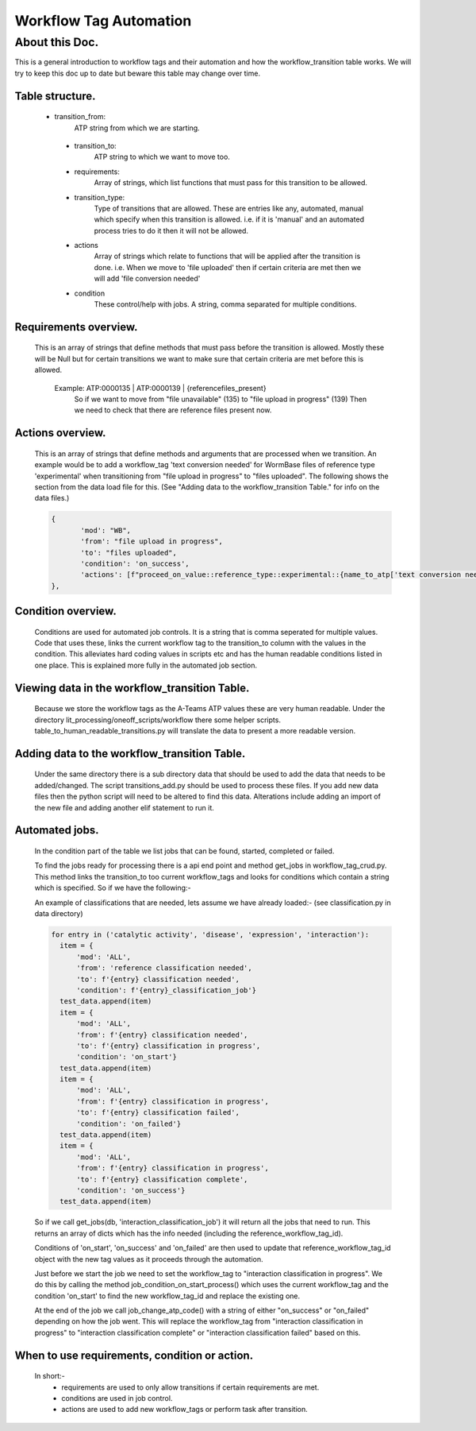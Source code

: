 Workflow Tag Automation
===================

About this Doc.
---------------

This is a general introduction to workflow tags and their automation and how the workflow_transition table works.
We will try to keep this doc up to date but beware this table may change over time.

Table structure.
^^^^^^^^^^^^^^^^

    .. code-block:: python

    ======                 ====                 ========  =======
    Column                 Type                 Nullable  Default
    ======                 ====                 ========  =======
    date_created           timestamp            False     None
    date_updated           timestamp            True      None
    workflow_transition_id integer              False     nextval(...)
    mod_id                 integer              False     None
    transition_from        character varying    False     None
    transition_to          character varying    False     None
    created_by             character varying    False     None
    updated_by             character varying    True      None
    requirements           character varying[]  True      None
    transition_type        character varying    False     'any'
    actions                character varying[]  True      None
    condition              character varying    True      None
    ======                 =====               ========   =======

   - transition_from:
       ATP string from which we are starting.
    - transition_to:
       ATP string to which we want to move too.
    - requirements:
       Array of strings, which list functions that must pass for this transition to be allowed.
    - transition_type:
       Type of transitions that are allowed. These are entries like
       any, automated, manual which specify when this transition is allowed.
       i.e. if it is 'manual' and an automated process tries to do it then
       it will not be allowed.
    - actions
       Array of strings which relate to functions that will be applied after the transition is done.
       i.e. When we move to 'file uploaded' then if certain criteria are met then we will add 'file conversion needed'
    - condition
       These control/help with jobs. A string, comma separated for multiple conditions.

Requirements overview.
^^^^^^^^^^^^^^^^^^^^^^

    This is an array of strings that define methods that must pass before the transition is allowed.
    Mostly these will be Null but for certain transitions we want to make sure that certain criteria are met
    before this is allowed.
     Example: ATP:0000135     | ATP:0000139   | {referencefiles_present}
              So if we want to move from "file unavailable" (135) to "file upload in progress" (139)
              Then we need to check that there are reference files present now.

Actions overview.
^^^^^^^^^^^^^^^^^
    This is an array of strings that define methods and arguments that are processed when we transition.
    An example would be to add a workflow_tag 'text conversion needed' for WormBase files of reference type
    'experimental' when transitioning from "file upload in progress" to "files uploaded".
    The following shows the section from the data load file for this.
    (See "Adding data to the workflow_transition Table." for info on the data files.)


    .. code-block:: python

     {
            'mod': "WB",
            'from': "file upload in progress",
            'to': "files uploaded",
            'condition': 'on_success',
            'actions': [f"proceed_on_value::reference_type::experimental::{name_to_atp['text conversion needed']}"]
     },


Condition overview.
^^^^^^^^^^^^^^^^^^^
    Conditions are used for automated job controls. It is a string that is comma seperated for multiple values.
    Code that uses these, links the current workflow tag to the transition_to column with the values in the condition.
    This alleviates hard coding values in scripts etc and has the human readable conditions listed in one place.
    This is explained more fully in the automated job section.


Viewing data in the workflow_transition Table.
^^^^^^^^^^^^^^^^^^^^^^^^^^^^^^^^^^^^^^^^^^^^^^

    Because we store the workflow tags as the A-Teams ATP values these are very human readable.
    Under the directory lit_processing/oneoff_scripts/workflow there some helper scripts.
    table_to_human_readable_transitions.py will translate the data to present a more readable version.

Adding data to the workflow_transition Table.
^^^^^^^^^^^^^^^^^^^^^^^^^^^^^^^^^^^^^^^^^^^^^

    Under the same directory there is a sub directory data that should be used to add the data that needs to be added/changed.
    The script transitions_add.py should be used to process these files.
    If you add new data files then the python script will need to be altered to find this data.
    Alterations include adding an import of the new file and adding another elif statement to run it.

Automated jobs.
^^^^^^^^^^^^^^^
    In the condition part of the table we list jobs that can be found, started, completed or failed.

    To find the jobs ready for processing there is a api end point and method get_jobs in workflow_tag_crud.py.
    This method links the transition_to too current workflow_tags and looks for conditions which contain a string which
    is specified. So if we have the following:-

    An example of classifications that are needed, lets assume we have already loaded:-
    (see classification.py in data directory)

    .. code-block:: python

      for entry in ('catalytic activity', 'disease', 'expression', 'interaction'):
        item = {
            'mod': 'ALL',
            'from': 'reference classification needed',
            'to': f'{entry} classification needed',
            'condition': f'{entry}_classification_job'}
        test_data.append(item)
        item = {
            'mod': 'ALL',
            'from': f'{entry} classification needed',
            'to': f'{entry} classification in progress',
            'condition': 'on_start'}
        test_data.append(item)
        item = {
            'mod': 'ALL',
            'from': f'{entry} classification in progress',
            'to': f'{entry} classification failed',
            'condition': 'on_failed'}
        test_data.append(item)
        item = {
            'mod': 'ALL',
            'from': f'{entry} classification in progress',
            'to': f'{entry} classification complete',
            'condition': 'on_success'}
        test_data.append(item)




    So if we call get_jobs(db, 'interaction_classification_job') it will return all the jobs that need to run.
    This returns an array of dicts which has the info needed (including the reference_workflow_tag_id).

    Conditions of 'on_start', 'on_success' and 'on_failed' are then used to update that reference_workflow_tag_id
    object with the new tag values as it proceeds through the automation.

    Just before we start the job we need to set the workflow_tag to "interaction classification in progress".
    We do this by calling the method job_condition_on_start_process() which uses the current workflow_tag
    and the condition 'on_start' to find the new workflow_tag_id and replace the existing one.

    At the end of the job we call job_change_atp_code() with a string of either "on_success" or
    "on_failed" depending on how the job went. This will replace the workflow_tag from "interaction classification in progress"
    to "interaction classification complete" or "interaction classification failed" based on this.


When to use requirements, condition or action.
^^^^^^^^^^^^^^^^^^^^^^^^^^^^^^^^^^^^^^^^^^^^^^
    In short:-
     - requirements are used to only allow transitions if certain requirements are met.
     - conditions are used in job control.
     - actions are used to add new workflow_tags or perform task after transition.


